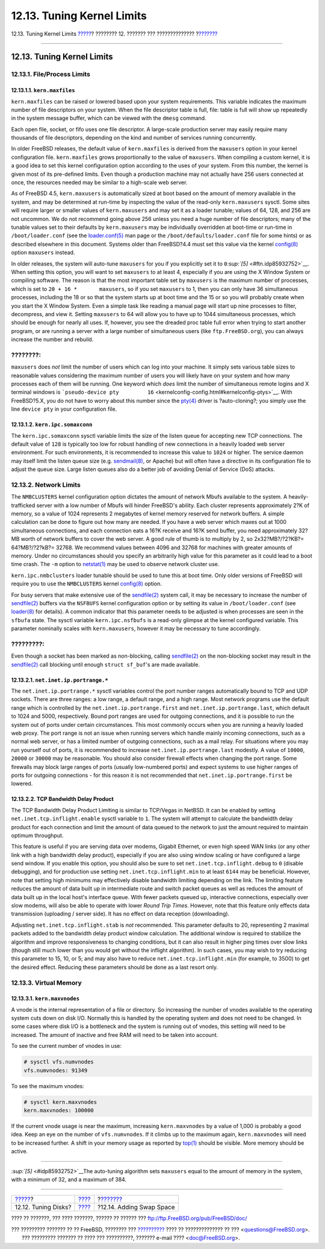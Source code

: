 ===========================
12.13. Tuning Kernel Limits
===========================

.. raw:: html

   <div class="navheader">

12.13. Tuning Kernel Limits
`????? <configtuning-disk.html>`__?
???????? 12. ??????? ??? ??????????????
?\ `??????? <adding-swap-space.html>`__

--------------

.. raw:: html

   </div>

.. raw:: html

   <div class="sect1">

.. raw:: html

   <div class="titlepage" xmlns="">

.. raw:: html

   <div>

.. raw:: html

   <div>

12.13. Tuning Kernel Limits
---------------------------

.. raw:: html

   </div>

.. raw:: html

   </div>

.. raw:: html

   </div>

.. raw:: html

   <div class="sect2">

.. raw:: html

   <div class="titlepage" xmlns="">

.. raw:: html

   <div>

.. raw:: html

   <div>

12.13.1. File/Process Limits
~~~~~~~~~~~~~~~~~~~~~~~~~~~~

.. raw:: html

   </div>

.. raw:: html

   </div>

.. raw:: html

   </div>

.. raw:: html

   <div class="sect3">

.. raw:: html

   <div class="titlepage" xmlns="">

.. raw:: html

   <div>

.. raw:: html

   <div>

12.13.1.1. ``kern.maxfiles``
^^^^^^^^^^^^^^^^^^^^^^^^^^^^

.. raw:: html

   </div>

.. raw:: html

   </div>

.. raw:: html

   </div>

``kern.maxfiles`` can be raised or lowered based upon your system
requirements. This variable indicates the maximum number of file
descriptors on your system. When the file descriptor table is full,
file: table is full will show up repeatedly in the system message
buffer, which can be viewed with the ``dmesg`` command.

Each open file, socket, or fifo uses one file descriptor. A large-scale
production server may easily require many thousands of file descriptors,
depending on the kind and number of services running concurrently.

In older FreeBSD releases, the default value of ``kern.maxfiles`` is
derived from the ``maxusers`` option in your kernel configuration file.
``kern.maxfiles`` grows proportionally to the value of ``maxusers``.
When compiling a custom kernel, it is a good idea to set this kernel
configuration option according to the uses of your system. From this
number, the kernel is given most of its pre-defined limits. Even though
a production machine may not actually have 256 users connected at once,
the resources needed may be similar to a high-scale web server.

As of FreeBSD 4.5, ``kern.maxusers`` is automatically sized at boot
based on the amount of memory available in the system, and may be
determined at run-time by inspecting the value of the read-only
``kern.maxusers`` sysctl. Some sites will require larger or smaller
values of ``kern.maxusers`` and may set it as a loader tunable; values
of 64, 128, and 256 are not uncommon. We do not recommend going above
256 unless you need a huge number of file descriptors; many of the
tunable values set to their defaults by ``kern.maxusers`` may be
individually overridden at boot-time or run-time in
``/boot/loader.conf`` (see the
`loader.conf(5) <http://www.FreeBSD.org/cgi/man.cgi?query=loader.conf&sektion=5>`__
man page or the ``/boot/defaults/loader.conf`` file for some hints) or
as described elsewhere in this document. Systems older than FreeBSD?4.4
must set this value via the kernel
`config(8) <http://www.FreeBSD.org/cgi/man.cgi?query=config&sektion=8>`__
option ``maxusers`` instead.

In older releases, the system will auto-tune ``maxusers`` for you if you
explicitly set it to ``0``\ `:sup:`[5]` <#ftn.idp85932752>`__. When
setting this option, you will want to set ``maxusers`` to at least 4,
especially if you are using the X Window System or compiling software.
The reason is that the most important table set by ``maxusers`` is the
maximum number of processes, which is set to
``20 + 16 *       maxusers``, so if you set ``maxusers`` to 1, then you
can only have 36 simultaneous processes, including the 18 or so that the
system starts up at boot time and the 15 or so you will probably create
when you start the X Window System. Even a simple task like reading a
manual page will start up nine processes to filter, decompress, and view
it. Setting ``maxusers`` to 64 will allow you to have up to 1044
simultaneous processes, which should be enough for nearly all uses. If,
however, you see the dreaded proc table full error when trying to start
another program, or are running a server with a large number of
simultaneous users (like ``ftp.FreeBSD.org``), you can always increase
the number and rebuild.

.. raw:: html

   <div class="note" xmlns="">

????????:
~~~~~~~~~

``maxusers`` does *not* limit the number of users which can log into
your machine. It simply sets various table sizes to reasonable values
considering the maximum number of users you will likely have on your
system and how many processes each of them will be running. One keyword
which *does* limit the number of simultaneous remote logins and X
terminal windows is
```pseudo-device pty         16`` <kernelconfig-config.html#kernelconfig-ptys>`__.
With FreeBSD?5.X, you do not have to worry about this number since the
`pty(4) <http://www.FreeBSD.org/cgi/man.cgi?query=pty&sektion=4>`__
driver is ?auto-cloning?; you simply use the line ``device pty`` in your
configuration file.

.. raw:: html

   </div>

.. raw:: html

   </div>

.. raw:: html

   <div class="sect3">

.. raw:: html

   <div class="titlepage" xmlns="">

.. raw:: html

   <div>

.. raw:: html

   <div>

12.13.1.2. ``kern.ipc.somaxconn``
^^^^^^^^^^^^^^^^^^^^^^^^^^^^^^^^^

.. raw:: html

   </div>

.. raw:: html

   </div>

.. raw:: html

   </div>

The ``kern.ipc.somaxconn`` sysctl variable limits the size of the listen
queue for accepting new TCP connections. The default value of ``128`` is
typically too low for robust handling of new connections in a heavily
loaded web server environment. For such environments, it is recommended
to increase this value to ``1024`` or higher. The service daemon may
itself limit the listen queue size (e.g.
`sendmail(8) <http://www.FreeBSD.org/cgi/man.cgi?query=sendmail&sektion=8>`__,
or Apache) but will often have a directive in its configuration file to
adjust the queue size. Large listen queues also do a better job of
avoiding Denial of Service (DoS) attacks.

.. raw:: html

   </div>

.. raw:: html

   </div>

.. raw:: html

   <div class="sect2">

.. raw:: html

   <div class="titlepage" xmlns="">

.. raw:: html

   <div>

.. raw:: html

   <div>

12.13.2. Network Limits
~~~~~~~~~~~~~~~~~~~~~~~

.. raw:: html

   </div>

.. raw:: html

   </div>

.. raw:: html

   </div>

The ``NMBCLUSTERS`` kernel configuration option dictates the amount of
network Mbufs available to the system. A heavily-trafficked server with
a low number of Mbufs will hinder FreeBSD's ability. Each cluster
represents approximately 2?K of memory, so a value of 1024 represents 2
megabytes of kernel memory reserved for network buffers. A simple
calculation can be done to figure out how many are needed. If you have a
web server which maxes out at 1000 simultaneous connections, and each
connection eats a 16?K receive and 16?K send buffer, you need
approximately 32?MB worth of network buffers to cover the web server. A
good rule of thumb is to multiply by 2, so 2x32?MB?/?2?KB?=
64?MB?/?2?kB?= 32768. We recommend values between 4096 and 32768 for
machines with greater amounts of memory. Under no circumstances should
you specify an arbitrarily high value for this parameter as it could
lead to a boot time crash. The ``-m`` option to
`netstat(1) <http://www.FreeBSD.org/cgi/man.cgi?query=netstat&sektion=1>`__
may be used to observe network cluster use.

``kern.ipc.nmbclusters`` loader tunable should be used to tune this at
boot time. Only older versions of FreeBSD will require you to use the
``NMBCLUSTERS`` kernel
`config(8) <http://www.FreeBSD.org/cgi/man.cgi?query=config&sektion=8>`__
option.

For busy servers that make extensive use of the
`sendfile(2) <http://www.FreeBSD.org/cgi/man.cgi?query=sendfile&sektion=2>`__
system call, it may be necessary to increase the number of
`sendfile(2) <http://www.FreeBSD.org/cgi/man.cgi?query=sendfile&sektion=2>`__
buffers via the ``NSFBUFS`` kernel configuration option or by setting
its value in ``/boot/loader.conf`` (see
`loader(8) <http://www.FreeBSD.org/cgi/man.cgi?query=loader&sektion=8>`__
for details). A common indicator that this parameter needs to be
adjusted is when processes are seen in the ``sfbufa`` state. The sysctl
variable ``kern.ipc.nsfbufs`` is a read-only glimpse at the kernel
configured variable. This parameter nominally scales with
``kern.maxusers``, however it may be necessary to tune accordingly.

.. raw:: html

   <div class="important" xmlns="">

?????????:
~~~~~~~~~~

Even though a socket has been marked as non-blocking, calling
`sendfile(2) <http://www.FreeBSD.org/cgi/man.cgi?query=sendfile&sektion=2>`__
on the non-blocking socket may result in the
`sendfile(2) <http://www.FreeBSD.org/cgi/man.cgi?query=sendfile&sektion=2>`__
call blocking until enough ``struct sf_buf``'s are made available.

.. raw:: html

   </div>

.. raw:: html

   <div class="sect3">

.. raw:: html

   <div class="titlepage" xmlns="">

.. raw:: html

   <div>

.. raw:: html

   <div>

12.13.2.1. ``net.inet.ip.portrange.*``
^^^^^^^^^^^^^^^^^^^^^^^^^^^^^^^^^^^^^^

.. raw:: html

   </div>

.. raw:: html

   </div>

.. raw:: html

   </div>

The ``net.inet.ip.portrange.*`` sysctl variables control the port number
ranges automatically bound to TCP and UDP sockets. There are three
ranges: a low range, a default range, and a high range. Most network
programs use the default range which is controlled by the
``net.inet.ip.portrange.first`` and ``net.inet.ip.portrange.last``,
which default to 1024 and 5000, respectively. Bound port ranges are used
for outgoing connections, and it is possible to run the system out of
ports under certain circumstances. This most commonly occurs when you
are running a heavily loaded web proxy. The port range is not an issue
when running servers which handle mainly incoming connections, such as a
normal web server, or has a limited number of outgoing connections, such
as a mail relay. For situations where you may run yourself out of ports,
it is recommended to increase ``net.inet.ip.portrange.last`` modestly. A
value of ``10000``, ``20000`` or ``30000`` may be reasonable. You should
also consider firewall effects when changing the port range. Some
firewalls may block large ranges of ports (usually low-numbered ports)
and expect systems to use higher ranges of ports for outgoing
connections - for this reason it is not recommended that
``net.inet.ip.portrange.first`` be lowered.

.. raw:: html

   </div>

.. raw:: html

   <div class="sect3">

.. raw:: html

   <div class="titlepage" xmlns="">

.. raw:: html

   <div>

.. raw:: html

   <div>

12.13.2.2. TCP Bandwidth Delay Product
^^^^^^^^^^^^^^^^^^^^^^^^^^^^^^^^^^^^^^

.. raw:: html

   </div>

.. raw:: html

   </div>

.. raw:: html

   </div>

The TCP Bandwidth Delay Product Limiting is similar to TCP/Vegas in
NetBSD. It can be enabled by setting ``net.inet.tcp.inflight.enable``
sysctl variable to ``1``. The system will attempt to calculate the
bandwidth delay product for each connection and limit the amount of data
queued to the network to just the amount required to maintain optimum
throughput.

This feature is useful if you are serving data over modems, Gigabit
Ethernet, or even high speed WAN links (or any other link with a high
bandwidth delay product), especially if you are also using window
scaling or have configured a large send window. If you enable this
option, you should also be sure to set ``net.inet.tcp.inflight.debug``
to ``0`` (disable debugging), and for production use setting
``net.inet.tcp.inflight.min`` to at least ``6144`` may be beneficial.
However, note that setting high minimums may effectively disable
bandwidth limiting depending on the link. The limiting feature reduces
the amount of data built up in intermediate route and switch packet
queues as well as reduces the amount of data built up in the local
host's interface queue. With fewer packets queued up, interactive
connections, especially over slow modems, will also be able to operate
with lower *Round Trip Times*. However, note that this feature only
effects data transmission (uploading / server side). It has no effect on
data reception (downloading).

Adjusting ``net.inet.tcp.inflight.stab`` is *not* recommended. This
parameter defaults to 20, representing 2 maximal packets added to the
bandwidth delay product window calculation. The additional window is
required to stabilize the algorithm and improve responsiveness to
changing conditions, but it can also result in higher ping times over
slow links (though still much lower than you would get without the
inflight algorithm). In such cases, you may wish to try reducing this
parameter to 15, 10, or 5; and may also have to reduce
``net.inet.tcp.inflight.min`` (for example, to 3500) to get the desired
effect. Reducing these parameters should be done as a last resort only.

.. raw:: html

   </div>

.. raw:: html

   </div>

.. raw:: html

   <div class="sect2">

.. raw:: html

   <div class="titlepage" xmlns="">

.. raw:: html

   <div>

.. raw:: html

   <div>

12.13.3. Virtual Memory
~~~~~~~~~~~~~~~~~~~~~~~

.. raw:: html

   </div>

.. raw:: html

   </div>

.. raw:: html

   </div>

.. raw:: html

   <div class="sect3">

.. raw:: html

   <div class="titlepage" xmlns="">

.. raw:: html

   <div>

.. raw:: html

   <div>

12.13.3.1. ``kern.maxvnodes``
^^^^^^^^^^^^^^^^^^^^^^^^^^^^^

.. raw:: html

   </div>

.. raw:: html

   </div>

.. raw:: html

   </div>

A vnode is the internal representation of a file or directory. So
increasing the number of vnodes available to the operating system cuts
down on disk I/O. Normally this is handled by the operating system and
does not need to be changed. In some cases where disk I/O is a
bottleneck and the system is running out of vnodes, this setting will
need to be increased. The amount of inactive and free RAM will need to
be taken into account.

To see the current number of vnodes in use:

.. code:: programlisting

    # sysctl vfs.numvnodes
    vfs.numvnodes: 91349

To see the maximum vnodes:

.. code:: programlisting

    # sysctl kern.maxvnodes
    kern.maxvnodes: 100000

If the current vnode usage is near the maximum, increasing
``kern.maxvnodes`` by a value of 1,000 is probably a good idea. Keep an
eye on the number of ``vfs.numvnodes``. If it climbs up to the maximum
again, ``kern.maxvnodes`` will need to be increased further. A shift in
your memory usage as reported by
`top(1) <http://www.FreeBSD.org/cgi/man.cgi?query=top&sektion=1>`__
should be visible. More memory should be active.

.. raw:: html

   </div>

.. raw:: html

   </div>

.. raw:: html

   <div class="footnotes">

--------------

.. raw:: html

   <div id="ftn.idp85932752" class="footnote">

`:sup:`[5]` <#idp85932752>`__\ The auto-tuning algorithm sets
``maxusers`` equal to the amount of memory in the system, with a minimum
of 32, and a maximum of 384.

.. raw:: html

   </div>

.. raw:: html

   </div>

.. raw:: html

   </div>

.. raw:: html

   <div class="navfooter">

--------------

+---------------------------------------+---------------------------------+-------------------------------------------+
| `????? <configtuning-disk.html>`__?   | `???? <config-tuning.html>`__   | ?\ `??????? <adding-swap-space.html>`__   |
+---------------------------------------+---------------------------------+-------------------------------------------+
| 12.12. Tuning Disks?                  | `???? <index.html>`__           | ?12.14. Adding Swap Space                 |
+---------------------------------------+---------------------------------+-------------------------------------------+

.. raw:: html

   </div>

???? ?? ???????, ??? ???? ???????, ?????? ?? ?????? ???
ftp://ftp.FreeBSD.org/pub/FreeBSD/doc/

| ??? ????????? ??????? ?? ?? FreeBSD, ???????? ???
  `?????????? <http://www.FreeBSD.org/docs.html>`__ ???? ??
  ?????????????? ?? ??? <questions@FreeBSD.org\ >.
|  ??? ????????? ??????? ?? ???? ??? ??????????, ??????? e-mail ????
  <doc@FreeBSD.org\ >.
